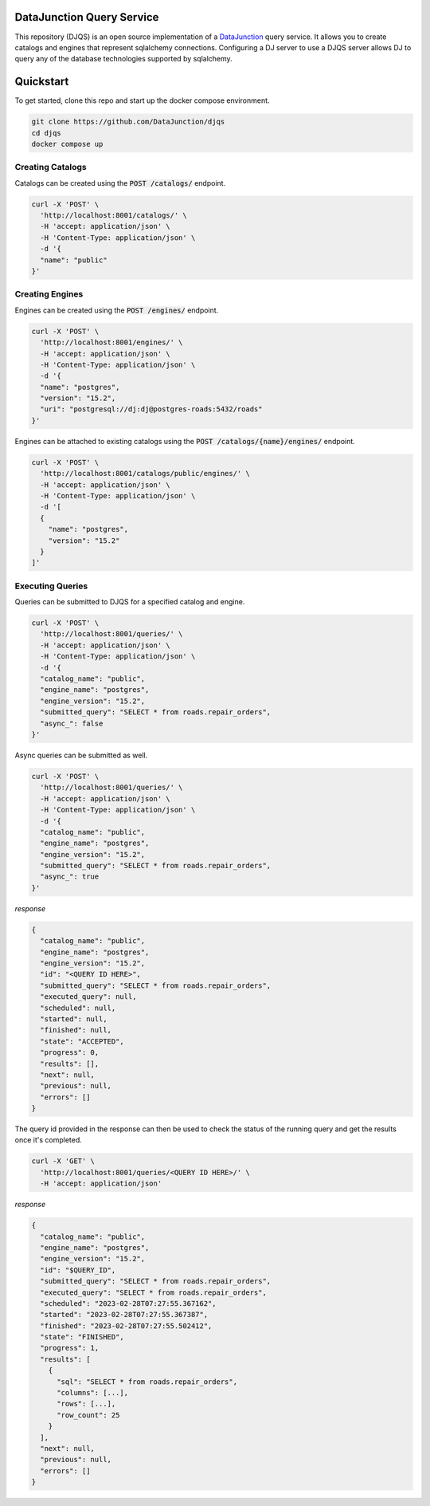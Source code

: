 ==========================
DataJunction Query Service
==========================

This repository (DJQS) is an open source implementation of a `DataJunction <https://github.com/DataJunction/dj>`_
query service. It allows you to create catalogs and engines that represent sqlalchemy connections. Configuring
a DJ server to use a DJQS server allows DJ to query any of the database technologies supported by sqlalchemy.

==========
Quickstart
==========

To get started, clone this repo and start up the docker compose environment.

.. code-block::

    git clone https://github.com/DataJunction/djqs
    cd djqs
    docker compose up

Creating Catalogs
=================

Catalogs can be created using the :code:`POST /catalogs/` endpoint.

.. code-block:: sh

    curl -X 'POST' \
      'http://localhost:8001/catalogs/' \
      -H 'accept: application/json' \
      -H 'Content-Type: application/json' \
      -d '{
      "name": "public"
    }'

Creating Engines
================

Engines can be created using the :code:`POST /engines/` endpoint.

.. code-block:: sh

    curl -X 'POST' \
      'http://localhost:8001/engines/' \
      -H 'accept: application/json' \
      -H 'Content-Type: application/json' \
      -d '{
      "name": "postgres",
      "version": "15.2",
      "uri": "postgresql://dj:dj@postgres-roads:5432/roads"
    }'

Engines can be attached to existing catalogs using the :code:`POST /catalogs/{name}/engines/` endpoint.

.. code-block:: sh

    curl -X 'POST' \
      'http://localhost:8001/catalogs/public/engines/' \
      -H 'accept: application/json' \
      -H 'Content-Type: application/json' \
      -d '[
      {
        "name": "postgres",
        "version": "15.2"
      }
    ]'

Executing Queries
=================

Queries can be submitted to DJQS for a specified catalog and engine.

.. code-block:: sh

    curl -X 'POST' \
      'http://localhost:8001/queries/' \
      -H 'accept: application/json' \
      -H 'Content-Type: application/json' \
      -d '{
      "catalog_name": "public",
      "engine_name": "postgres",
      "engine_version": "15.2",
      "submitted_query": "SELECT * from roads.repair_orders",
      "async_": false
    }'

Async queries can be submitted as well.

.. code-block:: sh

    curl -X 'POST' \
      'http://localhost:8001/queries/' \
      -H 'accept: application/json' \
      -H 'Content-Type: application/json' \
      -d '{
      "catalog_name": "public",
      "engine_name": "postgres",
      "engine_version": "15.2",
      "submitted_query": "SELECT * from roads.repair_orders",
      "async_": true
    }'

*response*

.. code-block:: json

    {
      "catalog_name": "public",
      "engine_name": "postgres",
      "engine_version": "15.2",
      "id": "<QUERY ID HERE>",
      "submitted_query": "SELECT * from roads.repair_orders",
      "executed_query": null,
      "scheduled": null,
      "started": null,
      "finished": null,
      "state": "ACCEPTED",
      "progress": 0,
      "results": [],
      "next": null,
      "previous": null,
      "errors": []
    }

The query id provided in the response can then be used to check the status of the running query and get the results
once it's completed.

.. code-block:: sh

    curl -X 'GET' \
      'http://localhost:8001/queries/<QUERY ID HERE>/' \
      -H 'accept: application/json'

*response*

.. code-block:: json

    {
      "catalog_name": "public",
      "engine_name": "postgres",
      "engine_version": "15.2",
      "id": "$QUERY_ID",
      "submitted_query": "SELECT * from roads.repair_orders",
      "executed_query": "SELECT * from roads.repair_orders",
      "scheduled": "2023-02-28T07:27:55.367162",
      "started": "2023-02-28T07:27:55.367387",
      "finished": "2023-02-28T07:27:55.502412",
      "state": "FINISHED",
      "progress": 1,
      "results": [
        {
          "sql": "SELECT * from roads.repair_orders",
          "columns": [...],
          "rows": [...],
          "row_count": 25
        }
      ],
      "next": null,
      "previous": null,
      "errors": []
    }
